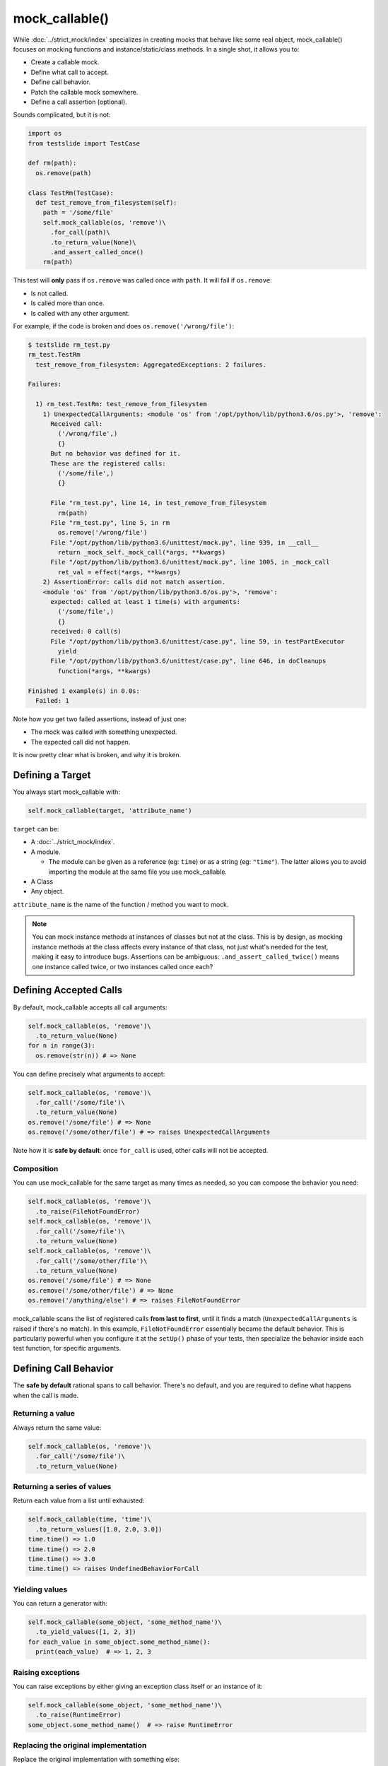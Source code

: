 mock_callable()
===============

While :doc:`../strict_mock/index` specializes in creating mocks that behave like some real object, mock_callable() focuses on mocking functions and instance/static/class methods. In a single shot, it allows you to:

* Create a callable mock.
* Define what call to accept.
* Define call behavior.
* Patch the callable mock somewhere.
* Define a call assertion (optional).

Sounds complicated, but it is not:

.. code-block:: python

  import os
  from testslide import TestCase
  
  def rm(path):
    os.remove(path)
  
  class TestRm(TestCase):
    def test_remove_from_filesystem(self):
      path = '/some/file'
      self.mock_callable(os, 'remove')\
        .for_call(path)\
        .to_return_value(None)\
        .and_assert_called_once()
      rm(path)

This test will **only** pass if ``os.remove`` was called once with ``path``. It will fail if ``os.remove``:

* Is not called.
* Is called more than once.
* Is called with any other argument.

For example, if the code is broken and does ``os.remove('/wrong/file')``:

.. code-block:: none

  $ testslide rm_test.py
  rm_test.TestRm
    test_remove_from_filesystem: AggregatedExceptions: 2 failures.
  
  Failures:
  
    1) rm_test.TestRm: test_remove_from_filesystem
      1) UnexpectedCallArguments: <module 'os' from '/opt/python/lib/python3.6/os.py'>, 'remove':
        Received call:
          ('/wrong/file',)
          {}
        But no behavior was defined for it.
        These are the registered calls:
          ('/some/file',)
          {}
      
        File "rm_test.py", line 14, in test_remove_from_filesystem
          rm(path)
        File "rm_test.py", line 5, in rm
          os.remove('/wrong/file')
        File "/opt/python/lib/python3.6/unittest/mock.py", line 939, in __call__
          return _mock_self._mock_call(*args, **kwargs)
        File "/opt/python/lib/python3.6/unittest/mock.py", line 1005, in _mock_call
          ret_val = effect(*args, **kwargs)
      2) AssertionError: calls did not match assertion.
      <module 'os' from '/opt/python/lib/python3.6/os.py'>, 'remove':
        expected: called at least 1 time(s) with arguments:
          ('/some/file',)
          {}
        received: 0 call(s)
        File "/opt/python/lib/python3.6/unittest/case.py", line 59, in testPartExecutor
          yield
        File "/opt/python/lib/python3.6/unittest/case.py", line 646, in doCleanups
          function(*args, **kwargs)
  
  Finished 1 example(s) in 0.0s:
    Failed: 1

Note how you get two failed assertions, instead of just one:

* The mock was called with something unexpected.
* The expected call did not happen.

It is now pretty clear what is broken, and why it is broken.

Defining a Target
-----------------

You always start mock_callable with:

.. code-block:: python

  self.mock_callable(target, 'attribute_name')

``target`` can be:

* A :doc:`../strict_mock/index`.
* A module.

  * The module can be given as a reference (eg: ``time``) or as a string (eg: ``"time"``). The latter allows you to avoid importing the module at the same file you use mock_callable.

* A Class
* Any object.

``attribute_name`` is the name of the function / method you want to mock.

.. note::

  You can mock instance methods at instances of classes but not at the class. This is by design, as mocking instance methods at the class affects every instance of that class, not just what's needed for the test, making it easy to introduce bugs. Assertions can be ambiguous: ``.and_assert_called_twice()`` means one instance called twice, or two instances called once each?

Defining Accepted Calls
-----------------------

By default, mock_callable accepts all call arguments:

.. code-block:: python

  self.mock_callable(os, 'remove')\
    .to_return_value(None)
  for n in range(3):
    os.remove(str(n)) # => None

You can define precisely what arguments to accept:

.. code-block:: python

  self.mock_callable(os, 'remove')\
    .for_call('/some/file')\
    .to_return_value(None)
  os.remove('/some/file') # => None
  os.remove('/some/other/file') # => raises UnexpectedCallArguments

Note how it is **safe by default**: once ``for_call`` is used, other calls will not be accepted.

Composition
^^^^^^^^^^^

You can use mock_callable for the same target as many times as needed, so you can compose the behavior you need:

.. code-block:: python

  self.mock_callable(os, 'remove')\
    .to_raise(FileNotFoundError)
  self.mock_callable(os, 'remove')\
    .for_call('/some/file')\
    .to_return_value(None)
  self.mock_callable(os, 'remove')\
    .for_call('/some/other/file')\
    .to_return_value(None)
  os.remove('/some/file') # => None
  os.remove('/some/other/file') # => None
  os.remove('/anything/else') # => raises FileNotFoundError

mock_callable scans the list of registered calls **from last to first**, until it finds a match (``UnexpectedCallArguments`` is raised if there's no match). In this example, ``FileNotFoundError`` essentially became the default behavior. This is particularly powerful when you configure it at the ``setUp()`` phase of your tests, then specialize the behavior inside each test function, for specific arguments.

Defining Call Behavior
----------------------

The **safe by default** rational spans to call behavior. There's no default, and you are required to define what happens when the call is made.

Returning a value
^^^^^^^^^^^^^^^^^

Always return the same value:

.. code-block:: python

  self.mock_callable(os, 'remove')\
    .for_call('/some/file')\
    .to_return_value(None)

Returning a series of values
^^^^^^^^^^^^^^^^^^^^^^^^^^^^

Return each value from a list until exhausted:

.. code-block:: python

  self.mock_callable(time, 'time')\
    .to_return_values([1.0, 2.0, 3.0])
  time.time() => 1.0
  time.time() => 2.0
  time.time() => 3.0
  time.time() => raises UndefinedBehaviorForCall

Yielding values
^^^^^^^^^^^^^^^

You can return a generator with:

.. code-block:: python

  self.mock_callable(some_object, 'some_method_name')\
    .to_yield_values([1, 2, 3])
  for each_value in some_object.some_method_name():
    print(each_value)  # => 1, 2, 3

Raising exceptions
^^^^^^^^^^^^^^^^^^

You can raise exceptions by either giving an exception class itself or an instance of it:

.. code-block:: python

  self.mock_callable(some_object, 'some_method_name')\
    .to_raise(RuntimeError)
  some_object.some_method_name()  # => raise RuntimeError

Replacing the original implementation
^^^^^^^^^^^^^^^^^^^^^^^^^^^^^^^^^^^^^

Replace the original implementation with something else:

.. code-block:: python

  def func():
    return 33
  
  self.mock_callable(some_object, 'some_method_name')\
    .with_implementation(func)
  some_object.some_method_name()  # => 33

.. note::

  ``func`` can be any callable (eg: a lambda).

Wrapping the original implementation
^^^^^^^^^^^^^^^^^^^^^^^^^^^^^^^^^^^^

When the target is a real object (not a mock), it can be useful to still call the original method, process its return perhaps, and return something else:

.. code-block:: python

  def trim_query(original_callable):
    return original_callable()[0:5]
  
  self.mock_callable(some_service, 'big_query')\
    .with_wrapper(trim_query)
  some_service.big_query()  # => returns trimmed list

Calling the original implementation
^^^^^^^^^^^^^^^^^^^^^^^^^^^^^^^^^^^

Sometimes it is useful to mock only cherry picked calls for real targets and allow all other calls through:

.. code-block:: python

  self.mock_callable(some_object, 'some_method')\
    .to_call_original()
  self.mock_callable(some_object, 'some_method')\
    .for_call('specific call')\
    .to_return_value('specific response')
  some_object.some_method('any call')  # => returns whatever some_object.some_method() returns
  some_object.some_method('specific call')  # => 'specific response'

You can achieve the opposite (specific call goes through, mocked general case) with:

.. code-block:: python

  self.mock_callable(some_object, 'some_method_name')\
    .to_return_value('general case')
  self.mock_callable(some_object, 'some_method_name')\
    .for_call('specific case')\
    .to_call_original()
  some_object.some_method_name('whatever')  # => 'general case'
  some_object.some_method_name('specific case')  # => Calls the original callable, and return the value

Defining Call Assertions
------------------------

When dealing with external dependencies, it is useful to assert on calls to them **when they have side-effects**. mock_callable allows you to do this:

.. code-block:: python

    self.mock_callable(os, 'remove')\
      .for_call(path)\
      .to_return_value(None)\
      .and_assert_called_once()

Here's a list of all assertions you can define:

.. code-block:: python

  .and_assert_called_exactly(times)
  .and_assert_called_once()
  .and_assert_called_twice()
  .and_assert_called_at_least(times)
  .and_assert_called_at_most(times)
  .and_assert_called()
  .and_assert_not_called()

Within the same test, you can define as many assertions as needed.

Cheat Sheet
-----------

It is a good idea to keep this at hand when using mock_callable:

.. code-block:: python

  self.mock_callable(target, 'callable_name')\
    # Call to accept
    .for_call(*args, **kwargs)\
    # Behavior
    .to_return_value(value)\
    .to_return_values(values_list)\
    .to_yield_values(values_list)\
    .to_raise(exception)\
    .with_implementation(func)\
    .with_wrapper(func)\
    .to_call_original()\
    # Assertion (optional)
    .and_assert_called_exactly(times)
    .and_assert_called_once()
    .and_assert_called_twice()
    .and_assert_called_at_least(times)
    .and_assert_called_at_most(times)
    .and_assert_called()
    .and_assert_not_called()

Magic Methods
-------------

Mocking magic methods (eg: ``__str__``) for an instance can be quite tricky, as ``str(obj)`` requires the mock to be made at ``type(obj)``. mock_callable implements the complicated mechanics required to make it work, so you can easily mock directly at instances:

.. code-block:: python

  import time
  from testslide import TestCase
  
  class A:
    def __str__(self):
      return 'original'
  
  class TestMagicMethodMocking(TestCase):
    def test_str(self):
      a = A()
      other_a = A()
      self.assertEqual(str(a), 'original')
      self.mock_callable(a, '__str__')\
        .to_return_value('mocked')
      self.assertEqual(str(a), 'mocked')
      self.assertEqual(str(other_a), 'original')

The mock works for the target instance, but does not affect other instances.

Signature Validation
--------------------

mock_callable implements signature validation. When you use it, the mock will raise ``TypeError`` if it is called with a signature that does not match the original method:

.. code-block:: python

  import time
  from testslide import TestCase
  
  class A:
    def one_arg(self, arg):
      return 'original'
  
  class TestSignature(TestCase):
    def test_signature(self):
      a = A()
      self.mock_callable(a, 'one_arg')\
        .to_return_value('mocked')
      self.assertEqual(a.one_arg('one'), 'mocked')
      with self.assertRaises(TypeError):
        a.one_arg('one', 'invalid')

This is particularly helpful when changes are introduced to the code: if a mocked method changes the signature, even when mocked, mock_callable will give you the signal that there's something broken.

.. note::

  This feature is **not** available in Python 2!

Integration With Other Frameworks
---------------------------------

mock_callable comes out of the box with support for Python`s unittest (via ``testslide.TestCase``) and :doc:`../testslide_dsl/index`. You can easily integrate it with any other test framework you prefer:

* mock_callable calls ``testslide.mock_callable.register_assertion`` passing a callable object whenever an assertion is defined. You must set it to a function that will execute the assertion **after** the test code finishes. Eg: for Python's unittest: ``testslide.mock_callable.register_assertion = lambda assertion: self.addCleanup(assertion)``.
* After each test execution, you must **unconditionally** call ``testslide.mock_callable.unpatch_all_callable_mocks``. This will undo all patches, so the next test is not affected by them. Eg: for Python's unittest: ``self.addCleanup(testslide.mock_callable.unpatch_all_callable_mocks)``.
* You can then call ``testslide.mock_callable.mock_callable`` directly from your tests.
